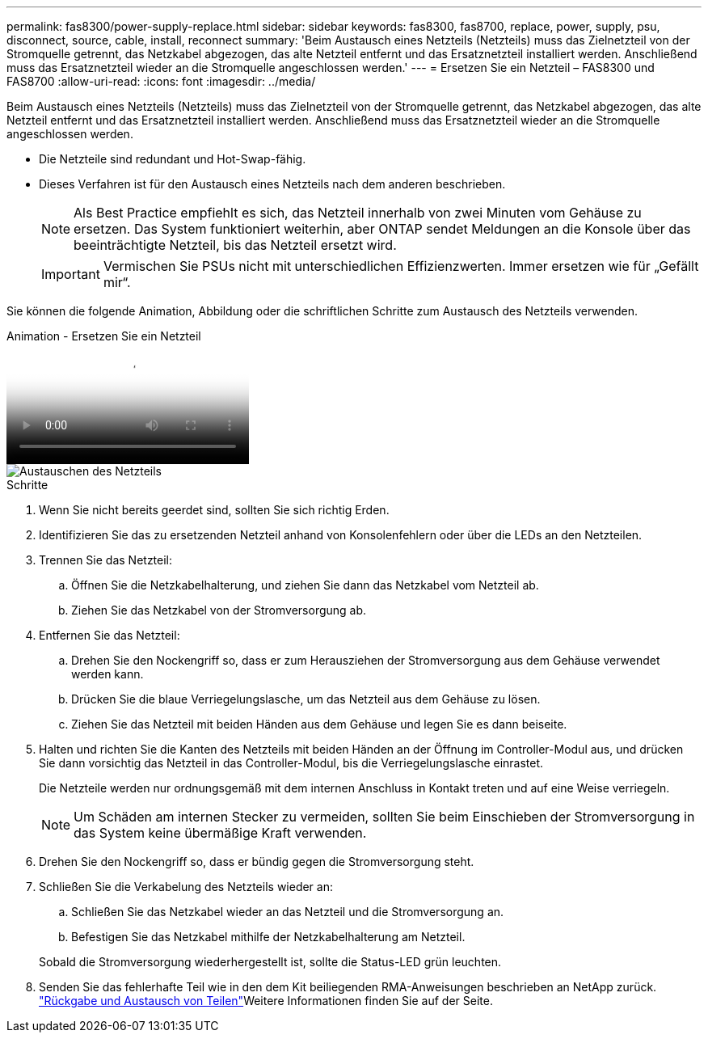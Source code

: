 ---
permalink: fas8300/power-supply-replace.html 
sidebar: sidebar 
keywords: fas8300, fas8700, replace, power, supply, psu, disconnect, source, cable, install, reconnect 
summary: 'Beim Austausch eines Netzteils (Netzteils) muss das Zielnetzteil von der Stromquelle getrennt, das Netzkabel abgezogen, das alte Netzteil entfernt und das Ersatznetzteil installiert werden. Anschließend muss das Ersatznetzteil wieder an die Stromquelle angeschlossen werden.' 
---
= Ersetzen Sie ein Netzteil – FAS8300 und FAS8700
:allow-uri-read: 
:icons: font
:imagesdir: ../media/


[role="lead"]
Beim Austausch eines Netzteils (Netzteils) muss das Zielnetzteil von der Stromquelle getrennt, das Netzkabel abgezogen, das alte Netzteil entfernt und das Ersatznetzteil installiert werden. Anschließend muss das Ersatznetzteil wieder an die Stromquelle angeschlossen werden.

* Die Netzteile sind redundant und Hot-Swap-fähig.
* Dieses Verfahren ist für den Austausch eines Netzteils nach dem anderen beschrieben.
+

NOTE: Als Best Practice empfiehlt es sich, das Netzteil innerhalb von zwei Minuten vom Gehäuse zu ersetzen. Das System funktioniert weiterhin, aber ONTAP sendet Meldungen an die Konsole über das beeinträchtigte Netzteil, bis das Netzteil ersetzt wird.

+

IMPORTANT: Vermischen Sie PSUs nicht mit unterschiedlichen Effizienzwerten. Immer ersetzen wie für „Gefällt mir“.



Sie können die folgende Animation, Abbildung oder die schriftlichen Schritte zum Austausch des Netzteils verwenden.

.Animation - Ersetzen Sie ein Netzteil
video::60567649-288a-48b7-bc90-aae100199959[panopto]
image::../media/drw_A400_psu.png[Austauschen des Netzteils]

.Schritte
. Wenn Sie nicht bereits geerdet sind, sollten Sie sich richtig Erden.
. Identifizieren Sie das zu ersetzenden Netzteil anhand von Konsolenfehlern oder über die LEDs an den Netzteilen.
. Trennen Sie das Netzteil:
+
.. Öffnen Sie die Netzkabelhalterung, und ziehen Sie dann das Netzkabel vom Netzteil ab.
.. Ziehen Sie das Netzkabel von der Stromversorgung ab.


. Entfernen Sie das Netzteil:
+
.. Drehen Sie den Nockengriff so, dass er zum Herausziehen der Stromversorgung aus dem Gehäuse verwendet werden kann.
.. Drücken Sie die blaue Verriegelungslasche, um das Netzteil aus dem Gehäuse zu lösen.
.. Ziehen Sie das Netzteil mit beiden Händen aus dem Gehäuse und legen Sie es dann beiseite.


. Halten und richten Sie die Kanten des Netzteils mit beiden Händen an der Öffnung im Controller-Modul aus, und drücken Sie dann vorsichtig das Netzteil in das Controller-Modul, bis die Verriegelungslasche einrastet.
+
Die Netzteile werden nur ordnungsgemäß mit dem internen Anschluss in Kontakt treten und auf eine Weise verriegeln.

+

NOTE: Um Schäden am internen Stecker zu vermeiden, sollten Sie beim Einschieben der Stromversorgung in das System keine übermäßige Kraft verwenden.

. Drehen Sie den Nockengriff so, dass er bündig gegen die Stromversorgung steht.
. Schließen Sie die Verkabelung des Netzteils wieder an:
+
.. Schließen Sie das Netzkabel wieder an das Netzteil und die Stromversorgung an.
.. Befestigen Sie das Netzkabel mithilfe der Netzkabelhalterung am Netzteil.


+
Sobald die Stromversorgung wiederhergestellt ist, sollte die Status-LED grün leuchten.

. Senden Sie das fehlerhafte Teil wie in den dem Kit beiliegenden RMA-Anweisungen beschrieben an NetApp zurück.  https://mysupport.netapp.com/site/info/rma["Rückgabe und Austausch von Teilen"^]Weitere Informationen finden Sie auf der Seite.

